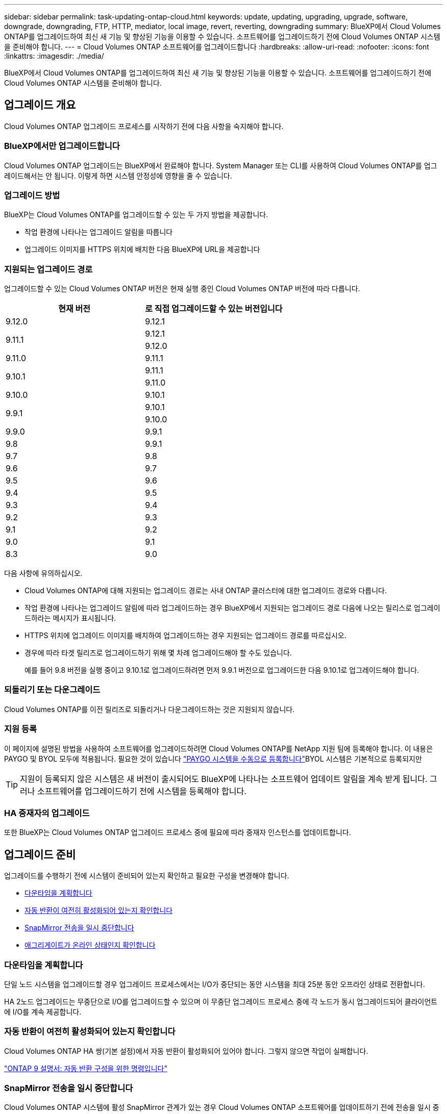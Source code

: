 ---
sidebar: sidebar 
permalink: task-updating-ontap-cloud.html 
keywords: update, updating, upgrading, upgrade, software, downgrade, downgrading, FTP, HTTP, mediator, local image, revert, reverting, downgrading 
summary: BlueXP에서 Cloud Volumes ONTAP를 업그레이드하여 최신 새 기능 및 향상된 기능을 이용할 수 있습니다. 소프트웨어를 업그레이드하기 전에 Cloud Volumes ONTAP 시스템을 준비해야 합니다. 
---
= Cloud Volumes ONTAP 소프트웨어를 업그레이드합니다
:hardbreaks:
:allow-uri-read: 
:nofooter: 
:icons: font
:linkattrs: 
:imagesdir: ./media/


[role="lead"]
BlueXP에서 Cloud Volumes ONTAP를 업그레이드하여 최신 새 기능 및 향상된 기능을 이용할 수 있습니다. 소프트웨어를 업그레이드하기 전에 Cloud Volumes ONTAP 시스템을 준비해야 합니다.



== 업그레이드 개요

Cloud Volumes ONTAP 업그레이드 프로세스를 시작하기 전에 다음 사항을 숙지해야 합니다.



=== BlueXP에서만 업그레이드합니다

Cloud Volumes ONTAP 업그레이드는 BlueXP에서 완료해야 합니다. System Manager 또는 CLI를 사용하여 Cloud Volumes ONTAP를 업그레이드해서는 안 됩니다. 이렇게 하면 시스템 안정성에 영향을 줄 수 있습니다.



=== 업그레이드 방법

BlueXP는 Cloud Volumes ONTAP를 업그레이드할 수 있는 두 가지 방법을 제공합니다.

* 작업 환경에 나타나는 업그레이드 알림을 따릅니다
* 업그레이드 이미지를 HTTPS 위치에 배치한 다음 BlueXP에 URL을 제공합니다




=== 지원되는 업그레이드 경로

업그레이드할 수 있는 Cloud Volumes ONTAP 버전은 현재 실행 중인 Cloud Volumes ONTAP 버전에 따라 다릅니다.

[cols="2*"]
|===
| 현재 버전 | 로 직접 업그레이드할 수 있는 버전입니다 


| 9.12.0 | 9.12.1 


.2+| 9.11.1 | 9.12.1 


| 9.12.0 


| 9.11.0 | 9.11.1 


.2+| 9.10.1 | 9.11.1 


| 9.11.0 


| 9.10.0 | 9.10.1 


.2+| 9.9.1 | 9.10.1 


| 9.10.0 


| 9.9.0 | 9.9.1 


| 9.8 | 9.9.1 


| 9.7 | 9.8 


| 9.6 | 9.7 


| 9.5 | 9.6 


| 9.4 | 9.5 


| 9.3 | 9.4 


| 9.2 | 9.3 


| 9.1 | 9.2 


| 9.0 | 9.1 


| 8.3 | 9.0 
|===
다음 사항에 유의하십시오.

* Cloud Volumes ONTAP에 대해 지원되는 업그레이드 경로는 사내 ONTAP 클러스터에 대한 업그레이드 경로와 다릅니다.
* 작업 환경에 나타나는 업그레이드 알림에 따라 업그레이드하는 경우 BlueXP에서 지원되는 업그레이드 경로 다음에 나오는 릴리스로 업그레이드하라는 메시지가 표시됩니다.
* HTTPS 위치에 업그레이드 이미지를 배치하여 업그레이드하는 경우 지원되는 업그레이드 경로를 따르십시오.
* 경우에 따라 타겟 릴리즈로 업그레이드하기 위해 몇 차례 업그레이드해야 할 수도 있습니다.
+
예를 들어 9.8 버전을 실행 중이고 9.10.1로 업그레이드하려면 먼저 9.9.1 버전으로 업그레이드한 다음 9.10.1로 업그레이드해야 합니다.





=== 되돌리기 또는 다운그레이드

Cloud Volumes ONTAP를 이전 릴리즈로 되돌리거나 다운그레이드하는 것은 지원되지 않습니다.



=== 지원 등록

이 페이지에 설명된 방법을 사용하여 소프트웨어를 업그레이드하려면 Cloud Volumes ONTAP를 NetApp 지원 팀에 등록해야 합니다. 이 내용은 PAYGO 및 BYOL 모두에 적용됩니다. 필요한 것이 있습니다 link:task-registering.html["PAYGO 시스템을 수동으로 등록합니다"]BYOL 시스템은 기본적으로 등록되지만


TIP: 지원이 등록되지 않은 시스템은 새 버전이 출시되어도 BlueXP에 나타나는 소프트웨어 업데이트 알림을 계속 받게 됩니다. 그러나 소프트웨어를 업그레이드하기 전에 시스템을 등록해야 합니다.



=== HA 중재자의 업그레이드

또한 BlueXP는 Cloud Volumes ONTAP 업그레이드 프로세스 중에 필요에 따라 중재자 인스턴스를 업데이트합니다.



== 업그레이드 준비

업그레이드를 수행하기 전에 시스템이 준비되어 있는지 확인하고 필요한 구성을 변경해야 합니다.

* <<다운타임을 계획합니다>>
* <<자동 반환이 여전히 활성화되어 있는지 확인합니다>>
* <<SnapMirror 전송을 일시 중단합니다>>
* <<애그리게이트가 온라인 상태인지 확인합니다>>




=== 다운타임을 계획합니다

단일 노드 시스템을 업그레이드할 경우 업그레이드 프로세스에서는 I/O가 중단되는 동안 시스템을 최대 25분 동안 오프라인 상태로 전환합니다.

HA 2노드 업그레이드는 무중단으로 I/O를 업그레이드할 수 있으며 이 무중단 업그레이드 프로세스 중에 각 노드가 동시 업그레이드되어 클라이언트에 I/O를 계속 제공합니다.



=== 자동 반환이 여전히 활성화되어 있는지 확인합니다

Cloud Volumes ONTAP HA 쌍(기본 설정)에서 자동 반환이 활성화되어 있어야 합니다. 그렇지 않으면 작업이 실패합니다.

http://docs.netapp.com/ontap-9/topic/com.netapp.doc.dot-cm-hacg/GUID-3F50DE15-0D01-49A5-BEFD-D529713EC1FA.html["ONTAP 9 설명서: 자동 반환 구성을 위한 명령입니다"^]



=== SnapMirror 전송을 일시 중단합니다

Cloud Volumes ONTAP 시스템에 활성 SnapMirror 관계가 있는 경우 Cloud Volumes ONTAP 소프트웨어를 업데이트하기 전에 전송을 일시 중지하는 것이 좋습니다. 전송을 일시 중단하면 SnapMirror 장애가 방지됩니다. 대상 시스템에서 전송을 일시 중지해야 합니다.


NOTE: Cloud Backup은 SnapMirror 구현을 사용하여 백업 파일(SnapMirror Cloud)을 생성하지만 시스템을 업그레이드할 때 백업을 일시 중단할 필요가 없습니다.

.이 작업에 대해
다음 단계에서는 버전 9.3 이상에서 System Manager를 사용하는 방법을 설명합니다.

.단계
. 대상 시스템에서 System Manager에 로그인합니다.
+
웹 브라우저에서 클러스터 관리 LIF의 IP 주소를 지정하면 System Manager에 로그인할 수 있습니다. Cloud Volumes ONTAP 작업 환경에서 IP 주소를 찾을 수 있습니다.

+

NOTE: BlueXP에 액세스하는 컴퓨터에는 Cloud Volumes ONTAP에 대한 네트워크 연결이 있어야 합니다. 예를 들어, 클라우드 제공업체 네트워크에 있는 점프 호스트에서 BlueXP에 로그인해야 할 수 있습니다.

. 보호 > 관계 * 를 클릭합니다.
. 관계를 선택하고 * 작업 > 정지 * 를 클릭합니다.




=== 애그리게이트가 온라인 상태인지 확인합니다

소프트웨어를 업데이트하기 전에 Cloud Volumes ONTAP용 애그리게이트가 온라인 상태여야 합니다. 애그리게이트는 대부분의 구성에서 온라인 상태여야 하지만, 그렇지 않을 경우 온라인 상태로 전환할 수 있습니다.

.이 작업에 대해
다음 단계에서는 버전 9.3 이상에서 System Manager를 사용하는 방법을 설명합니다.

.단계
. 작업 환경에서 메뉴 아이콘을 클릭한 다음 * 고급 > 고급 할당 * 을 클릭합니다.
. Aggregate를 선택하고 * Info * 를 클릭한 다음 상태가 온라인인지 확인합니다.
+
image:screenshot_aggr_state.gif["스크린샷: 집계에 대한 정보를 볼 때 상태 필드를 표시합니다."]

. 애그리게이트는 오프라인 상태인 경우 System Manager를 사용하여 애그리게이트를 온라인 상태로 전환합니다.
+
.. 스토리지 > 애그리게이트 및 디스크 > 애그리게이트 * 를 클릭합니다.
.. 애그리게이트를 선택한 다음 * 추가 작업 > 상태 > 온라인 * 을 클릭합니다.






== Cloud Volumes ONTAP를 업그레이드합니다

BlueXP는 새 버전을 업그레이드할 수 있을 때 사용자에게 알립니다. 이 알림에서 업그레이드 프로세스를 시작할 수 있습니다. 자세한 내용은 을 참조하십시오 <<BlueXP 알림에서 업그레이드합니다>>.

외부 URL의 이미지를 사용하여 소프트웨어 업그레이드를 수행하는 또 다른 방법입니다. 이 옵션은 BlueXP가 S3 버킷을 액세스하여 소프트웨어를 업그레이드할 수 없거나 패치가 제공된 경우에 유용합니다. 자세한 내용은 을 참조하십시오 <<URL에서 사용할 수 있는 이미지에서 업그레이드합니다>>.



=== BlueXP 알림에서 업그레이드합니다

BlueXP는 새 버전의 Cloud Volumes ONTAP를 사용할 수 있을 때 Cloud Volumes ONTAP 작업 환경에 알림을 표시합니다.

image:screenshot_cot_upgrade.gif["스크린샷: 작업 환경을 선택한 후 Canvas 페이지에 표시되는 새 버전 사용 가능 알림을 표시합니다."]

이 알림에서 업그레이드 프로세스를 시작하여 S3 버킷에서 소프트웨어 이미지를 가져온 다음 이미지를 설치한 다음 시스템을 다시 시작하여 프로세스를 자동화할 수 있습니다.

.시작하기 전에
볼륨 또는 애그리게이트 생성과 같은 BlueXP 작업은 Cloud Volumes ONTAP 시스템에서 진행 중이지 않아야 합니다.

.단계
. 왼쪽 탐색 메뉴에서 * Storage > Canvas * 를 선택합니다.
. 작업 환경을 선택합니다.
+
새 버전을 사용할 수 있는 경우 오른쪽 창에 알림이 나타납니다.

+
image:screenshot_cot_upgrade.gif["스크린샷: 작업 환경을 선택한 후 Canvas 페이지에 표시되는 새 버전 사용 가능 알림을 표시합니다."]

. 새 버전을 사용할 수 있는 경우 * 업그레이드 * 를 클릭합니다.
. 릴리스 정보 페이지에서 링크를 클릭하여 지정된 버전의 릴리스 정보를 읽은 다음 * 읽었으면... * 확인란을 선택합니다.
. 최종 사용자 사용권 계약(EULA) 페이지에서 EULA를 읽은 다음 * EULA * 를 읽고 승인합니다 * 를 선택합니다.
. 검토 및 승인 페이지에서 중요한 메모를 읽고 * 이해했습니다... * 를 선택한 다음 * Go * 를 클릭합니다.


.결과
BlueXP가 소프트웨어 업그레이드를 시작합니다. 소프트웨어 업데이트가 완료되면 작업 환경에서 작업을 수행할 수 있습니다.

.작업을 마친 후
SnapMirror 전송을 일시 중지한 경우 System Manager를 사용하여 전송을 다시 시작합니다.



=== URL에서 사용할 수 있는 이미지에서 업그레이드합니다

Cloud Volumes ONTAP 소프트웨어 이미지를 커넥터 또는 HTTP 서버에 배치한 다음 BlueXP에서 소프트웨어 업그레이드를 시작할 수 있습니다. BlueXP에서 S3 버킷을 액세스하여 소프트웨어를 업그레이드할 수 없는 경우 이 옵션을 사용할 수 있습니다.

.시작하기 전에
* 볼륨 또는 애그리게이트 생성과 같은 BlueXP 작업은 Cloud Volumes ONTAP 시스템에서 진행 중이지 않아야 합니다.
* HTTPS를 사용하여 ONTAP 이미지를 호스팅하는 경우 인증서 누락으로 인한 SSL 인증 문제로 인해 업그레이드가 실패할 수 있습니다. 해결 방법은 ONTAP와 BlueXP 간의 인증에 사용할 CA 서명 인증서를 생성하고 설치하는 것입니다.
+
NetApp 기술 문서로 이동하여 단계별 지침을 확인하십시오.

+
https://kb.netapp.com/Advice_and_Troubleshooting/Cloud_Services/Cloud_Manager/How_to_configure_Cloud_Manager_as_an_HTTPS_server_to_host_upgrade_images["NetApp KB: 업그레이드 이미지를 호스팅하기 위해 BlueXP를 HTTPS 서버로 구성하는 방법"^]



.단계
. 선택 사항: Cloud Volumes ONTAP 소프트웨어 이미지를 호스팅할 수 있는 HTTP 서버를 설정합니다.
+
가상 네트워크에 VPN이 연결되어 있는 경우 Cloud Volumes ONTAP 소프트웨어 이미지를 자체 네트워크의 HTTP 서버에 배치할 수 있습니다. 그렇지 않으면 클라우드에 있는 HTTP 서버에 파일을 배치해야 합니다.

. Cloud Volumes ONTAP에 대해 고유한 보안 그룹을 사용하는 경우 Cloud Volumes ONTAP가 소프트웨어 이미지에 액세스할 수 있도록 아웃바운드 규칙이 HTTP 연결을 허용하는지 확인합니다.
+

NOTE: 미리 정의된 Cloud Volumes ONTAP 보안 그룹은 기본적으로 아웃바운드 HTTP 연결을 허용합니다.

. 에서 소프트웨어 이미지를 가져옵니다 https://mysupport.netapp.com/site/products/all/details/cloud-volumes-ontap/downloads-tab["NetApp Support 사이트"^].
. 파일을 제공할 Connector 또는 HTTP 서버의 디렉토리에 소프트웨어 이미지를 복사합니다.
+
두 개의 경로를 사용할 수 있습니다. 올바른 경로는 커넥터 버전에 따라 다릅니다.

+
** '/opt/application/netapp/cloudmanager/docker/data/ONTAP/images/'
** '/opt/application/netapp/cloudmanager/ontap/images/'


. BlueXP의 작업 환경에서 메뉴 아이콘을 클릭한 다음 * 고급 > Cloud Volumes ONTAP 업데이트 * 를 클릭합니다.
. 소프트웨어 업데이트 페이지에서 URL을 입력한 다음 * 이미지 변경 * 을 클릭합니다.
+
위에 표시된 경로의 커넥터에 소프트웨어 이미지를 복사한 경우 다음 URL을 입력합니다.

+
http://<Connector-private-IP-address>/ontap/images/<image-file-name> 으로 문의하십시오

. 계속하려면 * Proceed * (진행 *)를 클릭합니다.


.결과
BlueXP가 소프트웨어 업데이트를 시작합니다. 소프트웨어 업데이트가 완료되면 작업 환경에서 작업을 수행할 수 있습니다.

.작업을 마친 후
SnapMirror 전송을 일시 중지한 경우 System Manager를 사용하여 전송을 다시 시작합니다.

ifdef::gcp[]



== Google Cloud NAT 게이트웨이를 사용할 때 다운로드 오류를 수정합니다

커넥터는 Cloud Volumes ONTAP용 소프트웨어 업데이트를 자동으로 다운로드합니다. 구성에서 Google Cloud NAT 게이트웨이를 사용하는 경우 다운로드가 실패할 수 있습니다. 소프트웨어 이미지를 분할하는 부품 수를 제한하여 이 문제를 해결할 수 있습니다. 이 단계는 BlueXP API를 사용하여 완료해야 합니다.

.단계
. 다음과 같은 JSON을 본문으로 /occm/config에 PUT 요청을 제출합니다.


[source]
----
{
  "maxDownloadSessions": 32
}
----
maxDownloadSessions_ 값은 1이거나 1보다 큰 정수일 수 있습니다. 값이 1이면 다운로드한 이미지는 분할되지 않습니다.

32는 예제 값입니다. 사용할 값은 NAT 구성과 동시에 사용할 수 있는 세션 수에 따라 다릅니다.

https://docs.netapp.com/us-en/cloud-manager-automation/cm/api_ref_resources.html#occmconfig["/occm/config API 호출에 대해 자세히 알아보십시오"^].

endif::gcp[]
